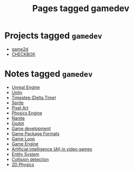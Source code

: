 #+TITLE: Pages tagged gamedev
* Projects tagged ~gamedev~
- [[../project/game2d/index.org][game2d]]
- [[../project/checkbox/index.org][CHECKBOX]]
* Notes tagged ~gamedev~
- [[../notes/unreal_engine.org][Unreal Engine]]
- [[../notes/unity.org][Unity]]
- [[../notes/timestep.org][Timestep (Delta Time)]]
- [[../notes/sprite.org][Sprite]]
- [[../notes/pixel_art.org][Pixel Art]]
- [[../notes/physics_engine.org][Physics Engine]]
- [[../notes/nanite.org][Nanite]]
- [[../notes/godot.org][Godot]]
- [[../notes/gamedev.org][Game development]]
- [[../notes/game_package.org][Game Package Formats]]
- [[../notes/game_loop.org][Game Loop]]
- [[../notes/game_engine.org][Game Engine]]
- [[../notes/game_ai.org][Artificial intelligence (AI) in video games]]
- [[../notes/entity_system.org][Entity System]]
- [[../notes/collision_detection.org][Collision detection]]
- [[../notes/2d_physics.org][2D Physics]]

